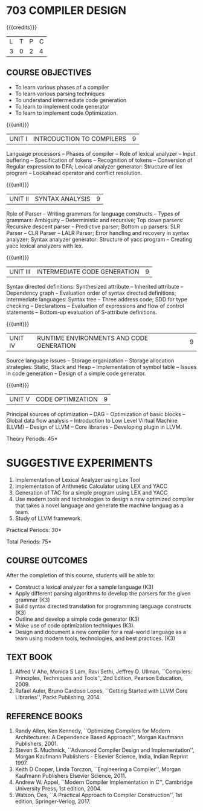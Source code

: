* 703 COMPILER DESIGN
:properties:
:author: Dr. S. Saraswathi 
:date: 27-02-2021 updated 09-03-2021 updated 29-03-2021
:end:

# DESIGN AND IMPLEMENTATION OF COMPILERS

#+begin_comment
Modified by :Dr.S.Saraswathi on 27-02-2021 as per the suggestion given by BB,DT,BP
#+end_comment

#+startup: showall
{{{credits}}}
| L | T | P | C |
| 3 | 0 | 2 | 4 |

** R2021 CHANGES :noexport:
1. Unit 1 suggested by BB: after Recognition of tokens added  "Conversion of Regular expression to DFA"
2. Lab Program 4 rephrased to include CO6
3. Books are updated to recent edition.


** CO PO MAPPING :noexport:
#+NAME: co-po-mapping
|                |    | PO1 | PO2 | PO3 | PO4 | PO5 | PO6 | PO7 | PO8 | PO9 | PO10 | PO11 | PO12 | PSO1 | PSO2 | PSO3 |
|                |    |  K3 |  K4 |  K5 |  K5 |  K6 |   - |   - |   - |   - |    - |    - |    - |   K5 |   K3 |   K6 |
| CO1            | K3 |   2 |   3 |   2 |   2 |   1 |   0 |   0 |   0 |   0 |    0 |    0 |    0 |    2 |    1 |    0 |
| CO2            | K3 |   2 |   3 |   3 |   3 |   1 |   0 |   0 |   0 |   0 |    0 |    0 |    0 |    2 |    2 |    0 |
| CO3            | K3 |   2 |   3 |   3 |   2 |   1 |   0 |   0 |   0 |   0 |    0 |    0 |    0 |    3 |    1 |    0 |
| CO4            | K3 |   2 |   3 |   3 |   2 |   1 |   0 |   0 |   0 |   0 |    0 |    0 |    0 |    3 |    1 |    0 |
| CO5            | K3 |   2 |   3 |   3 |   2 |   1 |   0 |   0 |   0 |   0 |    0 |    0 |    0 |    2 |    1 |    0 |
| CO6            | K3 |   2 |   3 |   3 |   3 |   1 |   2 |   2 |   2 |   3 |    3 |    1 |    3 |    3 |    2 |    2 |
| Score          |    |  12 |  18 |  17 |  14 |   6 |   2 |   2 |   2 |   3 |    3 |    1 |    3 |   15 |    8 |    2 |
| Course Mapping |    |   2 |   3 |   3 |   3 |   1 |   1 |   1 |   1 |   1 |    1 |    1 |    1 |    3 |    2 |    1 |


#+begin_comment
1-6 : 1  
7-12: 2
13-18: 3
#+end_comment


** COURSE OBJECTIVES
- To learn various phases of a compiler
- To learn various parsing techniques
- To understand intermediate code generation 
- To learn to implement code generator 
- To learn to implement code Optimization.

{{{unit}}}
|UNIT I | INTRODUCTION TO COMPILERS | 9 |
Language processors -- Phases of compiler -- Role of lexical analyzer
-- Input buffering -- Specification of tokens -- Recognition of
tokens -- Conversion of Regular expression to DFA; Lexical analyzer generator: Structure of lex program --
Lookahead operator and conflict resolution.
#+begin_comment
Added:Lookahead operator and conflict resolution. 
Added :2021 Saraswathi : suggested by BB: after Recognition of tokens added  "Conversion of Regular expression to DFA"
#+end_comment

{{{unit}}}
|UNIT II | SYNTAX ANALYSIS | 9 |
Role of Parser -- Writing grammars for language constructs -- Types of
grammars: Ambiguity -- Deterministic and recursive; Top down parsers:
Recursive descent parser -- Predictive parser; Bottom up parsers: SLR
Parser -- CLR Parser -- LALR Parser; Error handling and recovery in
syntax analyzer; Syntax analyzer generator: Structure of yacc program
-- Creating yacc lexical analyzers with lex.


{{{unit}}}
|UNIT III | INTERMEDIATE CODE GENERATION | 9 |
Syntax directed definitions: Synthesized attribute -- Inherited
attribute -- Dependency graph -- Evaluation order of syntax directed
definitions; Intermediate languages: Syntax tree -- Three address
code; SDD for type checking -- Declarations -- Evaluation of
expressions and flow of control statements -- Bottom-up evaluation of
S-attribute definitions.
#+begin_comment
Added:evaluation of expressions and flow of control statements --
Bottom-up evaluation of S-attribute definitions.
#+end_comment

{{{unit}}}
|UNIT IV | RUNTIME ENVIRONMENTS AND CODE GENERATION | 9 |
Source language issues -- Storage organization -- Storage allocation
strategies: Static, Stack and Heap -- Implementation of symbol table
-- Issues in code generation -- Design of a simple code generator.

{{{unit}}}
|UNIT V | CODE OPTIMIZATION | 9 |
Principal sources of optimization -- DAG -- Optimization of basic
blocks -- Global data flow analysis -- Introduction to Low Level
Virtual Machine (LLVM) -- Design of LLVM -- Core libraries --
Developing plugin in LLVM.

#+begin_comment
Added:Introduction to Low Level Virtual Machine (LLVM) - Design of
LLVM - Core libraries - Developing plugin in LLVM.
 
Deleted: Peephole optimization - Effcient dataflow algorithm

Suggestion: Saraswathi : 2021: Unit 5 BB, BP, DT - Subject handling staff told that this unit LLVM is new topic and after completing this semester they will give their feedback on LLVM

#+end_comment

\hfill *Theory Periods: 45* 

* SUGGESTIVE EXPERIMENTS
1. Implementation of Lexical Analyzer using Lex Tool
2. Implementation of Arithmetic Calculator using LEX and YACC
3. Generation of TAC for a simple program using LEX and YACC
4. Use modern tools and technologies to design a new optimized compiler that takes a novel language and generate the machine languag as a team.   
5. Study of LLVM framework.

#+begin_comment
Changes:Suggestive experiments are changed based on the units.#
Deleted: Extension of the Lexical Analyzer to implement symbol
table,Implementation of Simple Code Optimization Techniques.#
Added:Study of LLVM framework.


changes: "Consider a simple program as an input andprocess this code to   printthe intermediate code after every phase. It is necessary to   printthe output of lexical, syntax, semantic, intermediate code  generation, code optimization and code generation phases"  replaced with simple program and ex4 is used as co6
#+end_comment


\hfill *Practical Periods: 30*

\hfill *Total Periods: 75*

** COURSE OUTCOMES
After the completion of this course, students will be able to: 
- Construct a lexical analyzer for a sample language (K3)
- Apply different parsing algorithms to develop the parsers for the
  given grammar (K3)
- Build syntax directed translation for programming language
  constructs (K3)
- Outline and develop a simple code generator (K3)
- Make use of code optimization techniques (K3).
- Design and document a new compiler for a real-world language as a team using modern tools, technologies, and best practices. (K3)


#+begin_comment
Saraswathi: replaced words with action verbs
#+end_comment


** TEXT BOOK
1. Alfred V Aho, Monica S Lam, Ravi Sethi, Jeffrey D. Ullman,
   ``Compilers: Principles, Techniques and Tools'', 2nd Edition,
   Pearson Education, 2009.
2. Rafael Auler, Bruno Cardoso Lopes, ``Getting Started with LLVM Core
   Libraries'', Packt Publishing, 2014.
   
#+begin_comment
Added: Rafael Auler, Bruno Cardoso Lopes, ``Getting Started with LLVM
Core Libraries'', Packt Publishing, 2014.
#+end_comment


** REFERENCE BOOKS
1. Randy Allen, Ken Kennedy, ``Optimizing Compilers for Modern
   Architectures: A Dependence Based Approach'', Morgan Kaufmann
   Publishers, 2001.
2. Steven S. Muchnick, ``Advanced Compiler Design and
   Implementation'', Morgan Kaufmann Publishers - Elsevier Science,
   India, Indian Reprint 1997.
3. Keith D Cooper, Linda Torczon, ``Engineering a Compiler'',
   Morgan Kaufmann Publishers Elsevier Science, 2011.
4. Andrew W. Appel, ``Modern Compiler Implementation in C'', Cambridge
   University Press, 1st  edition, 2004.
5. Watson, Des, ``A Practical Approach to Compiler Construction'',
   1st edition, Springer-Verlog, 2017.
   
#+begin_comment
Changed: Saraswathi : 2021: RBook 2 year changed from 2003 to 1997   ;  RBook 3 year chaged to 2011
#+end_comment
